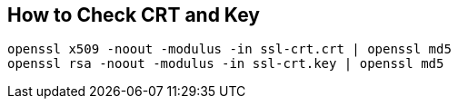 == How to Check CRT and Key
```
openssl x509 -noout -modulus -in ssl-crt.crt | openssl md5
openssl rsa -noout -modulus -in ssl-crt.key | openssl md5
```